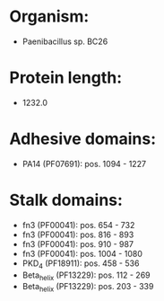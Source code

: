 * Organism:
- Paenibacillus sp. BC26
* Protein length:
- 1232.0
* Adhesive domains:
- PA14 (PF07691): pos. 1094 - 1227
* Stalk domains:
- fn3 (PF00041): pos. 654 - 732
- fn3 (PF00041): pos. 816 - 893
- fn3 (PF00041): pos. 910 - 987
- fn3 (PF00041): pos. 1004 - 1080
- PKD_4 (PF18911): pos. 458 - 536
- Beta_helix (PF13229): pos. 112 - 269
- Beta_helix (PF13229): pos. 203 - 339

